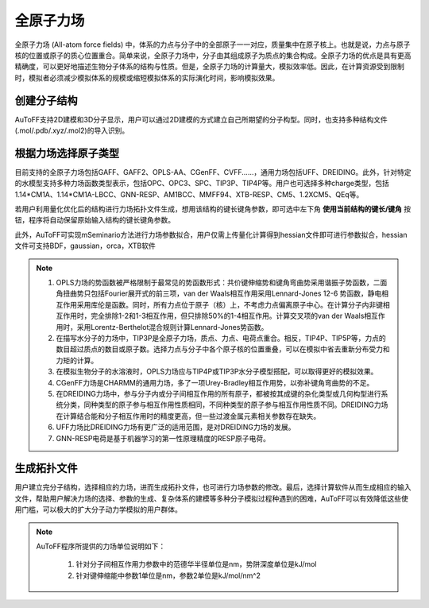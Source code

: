 .. _AA-FF:

全原子力场
================================================

全原子力场 (All-atom force fields) 中，体系的力点与分子中的全部原子一一对应，质量集中在原子核上。也就是说，力点与原子核的位置或原子的质心位置重合。简单来说，全原子力场中，分子由其组成原子为质点的集合构成。全原子力场的优点是具有更高精确度，可以更好地描述生物分子体系的结构与性质。但是，全原子力场的计算量大，模拟效率低。因此，在计算资源受到限制时，模拟者必须减少模拟体系的规模或缩短模拟体系的实际演化时间，影响模拟效果。


创建分子结构
-------------------------------------------------------
AuToFF支持2D建模和3D分子显示，用户可以通过2D建模的方式建立自己所期望的分子构型。同时，也支持多种结构文件(.mol/.pdb/.xyz/.mol2)的导入识别。


.. figure:: image/AA-FF-创建分子结构.png
    :align: center
.. centered:: 图1.1  创建分子结构


根据力场选择原子类型
-------------------------------------------------------
目前支持的全原子力场包括GAFF、GAFF2、OPLS-AA、CGenFF、CVFF......，通用力场包括UFF、DREIDING。此外，针对特定的水模型支持多种力场函数类型表示，包括OPC、OPC3、SPC、TIP3P、TIP4P等。用户也可选择多种charge类型，包括1.14*CM1A、1.14*CM1A-LBCC、GNN-RESP、AM1BCC、MMFF94、XTB-RESP、CM5、1.2XCM5、QEq等。

若用户利用量化优化后的结构进行力场拓扑文件生成，想用该结构的键长键角参数，即可选中左下角 **使用当前结构的键长/键角** 按钮，程序将自动保留原始输入结构的键长键角参数。

此外，AuToFF可实现mSeminario方法进行力场参数拟合，用户仅需上传量化计算得到hessian文件即可进行参数拟合，hessian文件可支持BDF，gaussian，orca，XTB软件


.. figure:: image/力场参数拟合.png
    :align: center
.. centered:: 图1.2  力场参数拟合

.. figure:: image/AA-FF-根据力场选择原子类型.png
    :align: center
.. centered:: 图1.3  根据力场选择原子类型

.. note::

    1. OPLS力场的势函数被严格限制于最常见的势函数形式：共价键伸缩势和键角弯曲势采用谐振子势函数，二面角扭曲势只包括Fourier展开式的前三项，van der Waals相互作用采用Lennard-Jones 12-6 势函数，静电相互作用采用库伦是函数。同时，所有力点位于原子（核）上，不考虑力点偏离原子中心。在计算分子内非键相互作用时，完全排除1-2和1-3相互作用，但只排除50%的1-4相互作用。计算交叉项的van der Waals相互作用时，采用Lorentz-Berthelot混合规则计算Lennard-Jones势函数。
    2. 在描写水分子的力场中，TIP3P是全原子力场，质点、力点、电荷点重合。相反，TIP4P、TIP5P等，力点的数目超过质点的数目或原子数。选择力点与分子中各个原子核的位置重叠，可以在模拟中省去重新分布受力和力矩的计算。
    3. 在模拟生物分子的水溶液时，OPLS力场应与TIP4P或TIP3P水分子模型搭配，可以取得更好的模拟效果。
    4. CGenFF力场是CHARMM的通用力场，多了一项Urey-Bradley相互作用势，以弥补键角弯曲势的不足。
    5. 在DREIDING力场中，参与分子内或分子间相互作用的所有原子，都被按其成键的杂化类型或几何构型进行系统分类，同种类型的原子参与相互作用性质相同，不同种类型的原子参与相互作用性质不同。DREIDING力场在计算结合能和分子相互作用时的精度更高，但一些过渡金属元素相关参数存在缺失。 
    6. UFF力场比DREIDING力场有更广泛的适用范围，是对DREIDING力场的发展。
    7. GNN-RESP电荷是基于机器学习的第一性原理精度的RESP原子电荷。




生成拓扑文件
-------------------------------------------------------
用户建立完分子结构，选择相应的力场，进而生成拓扑文件，也可进行力场参数的修改。最后，选择计算软件从而生成相应的输入文件，帮助用户解决力场的选择、参数的生成、复杂体系的建模等多种分子模拟过程种遇到的困难，AuToFF可以有效降低这些使用门槛，可以极大的扩大分子动力学模拟的用户群体。


.. figure:: image/AA-FF-生成拓扑文件.png
    :align: center
.. centered:: 图1.4  生成拓扑文件

.. note::
 
 AuToFF程序所提供的力场单位说明如下：
 
    1. 针对分子间相互作用力参数中的范德华半径单位是nm，势阱深度单位是kJ/mol
    2. 针对键伸缩能中参数1单位是nm，参数2单位是kJ/mol/nm^2
